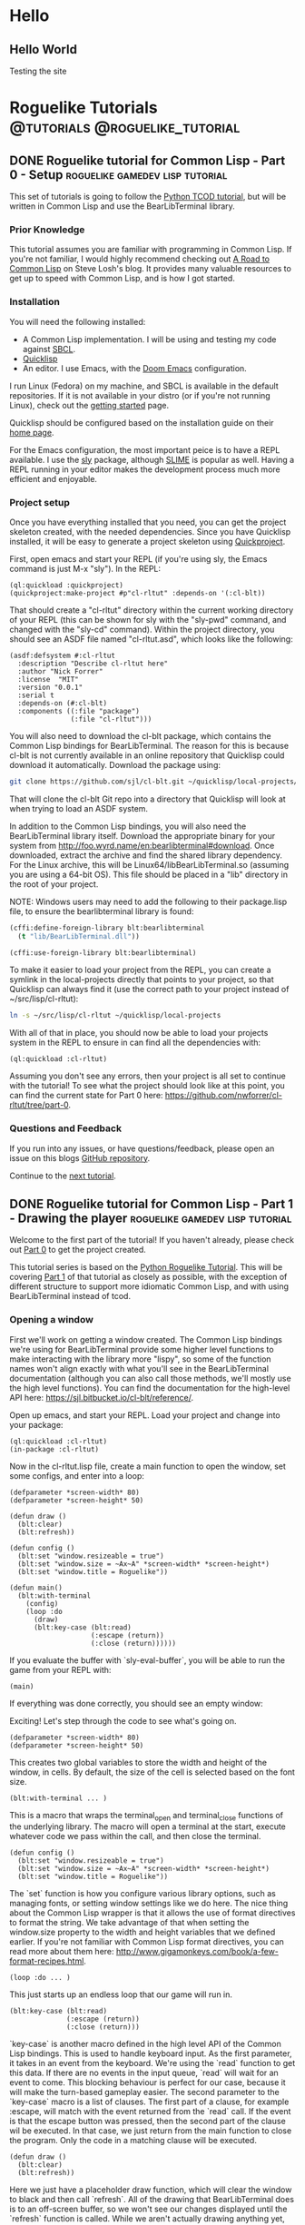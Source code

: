#+HUGO_SECTION: posts
#+HUGO_BASE_DIR: ../
#+author: Nick Forrer

* Hello
** Hello World
:PROPERTIES:
:EXPORT_FILE_NAME: hello-world
:EXPORT_DATE: 2019-06-23
:END:
Testing the site
* Roguelike Tutorials                        :@tutorials:@roguelike_tutorial:
** DONE Roguelike tutorial for Common Lisp - Part 0 - Setup :roguelike:gamedev:lisp:tutorial:
CLOSED: [2019-06-23 Sun 10:24]
:PROPERTIES:
:EXPORT_FILE_NAME: roguelike-tutorial-part0
:END:
This set of tutorials is going to follow the [[http://rogueliketutorials.com/tutorials/tcod/][Python TCOD tutorial]], but will be
written in Common Lisp and use the BearLibTerminal library.

*** Prior Knowledge
This tutorial assumes you are familiar with programming in Common Lisp. If
you're not familiar, I would highly recommend checking out [[http://stevelosh.com/blog/2018/08/a-road-to-common-lisp/][A Road to Common Lisp]]
on Steve Losh's blog. It provides many valuable resources to get up to speed
with Common Lisp, and is how I got started.
*** Installation
You will need the following installed:
- A Common Lisp implementation. I will be using and testing my code against
  [[http://www.sbcl.org/][SBCL]].
- [[https://www.quicklisp.org/beta/][Quicklisp]]
- An editor. I use Emacs, with the [[https://github.com/hlissner/doom-emacs][Doom Emacs]] configuration.

I run Linux (Fedora) on my machine, and SBCL is available in the default
repositories. If it is not available in your distro (or if you're not running
Linux), check out the [[http://www.sbcl.org/getting.html][getting started]] page.

Quicklisp should be configured based on the installation guide on their [[https://www.quicklisp.org/beta/][home page]].

For the Emacs configuration, the most important peice is to have a REPL
available. I use the [[https://github.com/joaotavora/sly][sly]] package, although [[https://common-lisp.net/project/slime/][SLIME]] is popular as well. Having a
REPL running in your editor makes the development process much more efficient
and enjoyable.

*** Project setup
Once you have everything installed that you need, you can get the project
skeleton created, with the needed dependencies. Since you have Quicklisp
installed, it will be easy to generate a project skeleton using [[https://www.xach.com/lisp/quickproject/][Quickproject]].

First, open emacs and start your REPL (if you're using sly, the Emacs command is
just M-x "sly"). In the REPL:

#+BEGIN_SRC common-lisp
(ql:quickload :quickproject)
(quickproject:make-project #p"cl-rltut" :depends-on '(:cl-blt))
#+END_SRC

That should create a "cl-rltut" directory within the current working
directory of your REPL (this can be shown for sly with the "sly-pwd" command,
and changed with the "sly-cd" command). Within the project directory, you should
see an ASDF file named "cl-rltut.asd", which looks like the following:
#+BEGIN_SRC common-lisp
(asdf:defsystem #:cl-rltut
  :description "Describe cl-rltut here"
  :author "Nick Forrer"
  :license  "MIT"
  :version "0.0.1"
  :serial t
  :depends-on (#:cl-blt)
  :components ((:file "package")
               (:file "cl-rltut")))
#+END_SRC

You will also need to download the cl-blt package, which contains the
Common Lisp bindings for BearLibTerminal. The reason for this is because
cl-blt is not currently available in an online repository that
Quicklisp could download it automatically. Download the package using:

#+BEGIN_SRC sh
git clone https://github.com/sjl/cl-blt.git ~/quicklisp/local-projects/cl-blt
#+END_SRC

That will clone the cl-blt Git repo into a directory that Quicklisp will look at
when trying to load an ASDF system.

In addition to the Common Lisp bindings, you will also need the BearLibTerminal
library itself. Download the appropriate binary for your system from
http://foo.wyrd.name/en:bearlibterminal#download. Once downloaded, extract the
archive and find the shared library dependency. For the Linux archive, this will
be Linux64/libBearLibTerminal.so (assuming you are using a 64-bit OS). This file
should be placed in a "lib" directory in the root of your project.

NOTE: Windows users may need to add the following to their package.lisp file, to
ensure the bearlibterminal library is found:
#+BEGIN_SRC lisp
(cffi:define-foreign-library blt:bearlibterminal
  (t "lib/BearLibTerminal.dll"))

(cffi:use-foreign-library blt:bearlibterminal)
#+END_SRC

To make it easier to load your project from the REPL, you can create a symlink
in the local-projects directly that points to your project, so that Quicklisp
can always find it (use the correct path to your project instead of ~/src/lisp/cl-rltut):

#+BEGIN_SRC sh
ln -s ~/src/lisp/cl-rltut ~/quicklisp/local-projects
#+END_SRC

With all of that in place, you should now be able to load your projects system
in the REPL to ensure in can find all the dependencies with:

#+BEGIN_SRC common-lisp
(ql:quickload :cl-rltut)
#+END_SRC

Assuming you don't see any errors, then your project is all set to continue with
the tutorial! To see what the project should look like at this point, you can
find the current state for Part 0 here: https://github.com/nwforrer/cl-rltut/tree/part-0.

*** Questions and Feedback
If you run into any issues, or have questions/feedback, please open an issue on this
blogs [[https://github.com/nwforrer/blog/issues][GitHub repository]].

Continue to the [[/posts/roguelike-tutorial-part1][next tutorial]].

** DONE Roguelike tutorial for Common Lisp - Part 1 - Drawing the player :roguelike:gamedev:lisp:tutorial:
CLOSED: [2019-06-25 Tue 20:10]
:PROPERTIES:
:EXPORT_FILE_NAME: roguelike-tutorial-part1
:END:
Welcome to the first part of the tutorial! If you haven't already, please check
out [[/posts/roguelike-tutorial-part0][Part 0]] to get the project created.

This tutorial series is based on the [[http://rogueliketutorials.com][Python Roguelike Tutorial]]. This will be
covering [[http://rogueliketutorials.com/tutorials/tcod/part-1/][Part 1]] of that tutorial as closely as possible, with the exception of
different structure to support more idiomatic Common Lisp, and with using
BearLibTerminal instead of tcod.

*** Opening a window
First we'll work on getting a window created. The Common Lisp bindings we're
using for BearLibTerminal provide some higher level functions to make
interacting with the library more "lispy", so some of the function names won't
align exactly with what you'll see in the BearLibTerminal documentation
(although you can also call those methods, we'll mostly use the high level
functions). You can find the documentation for the high-level API here:
https://sjl.bitbucket.io/cl-blt/reference/.

Open up emacs, and start your REPL. Load your project and change
into your package:

#+BEGIN_SRC common-lisp
(ql:quickload :cl-rltut)
(in-package :cl-rltut)
#+END_SRC

Now in the cl-rltut.lisp file, create a main function to open the window, set
some configs, and enter into a loop:

#+BEGIN_SRC common-lisp
(defparameter *screen-width* 80)
(defparameter *screen-height* 50)

(defun draw ()
  (blt:clear)
  (blt:refresh))

(defun config ()
  (blt:set "window.resizeable = true")
  (blt:set "window.size = ~Ax~A" *screen-width* *screen-height*)
  (blt:set "window.title = Roguelike"))

(defun main()
  (blt:with-terminal
    (config)
    (loop :do
      (draw)
      (blt:key-case (blt:read)
                    (:escape (return))
                    (:close (return))))))
#+END_SRC

If you evaluate the buffer with `sly-eval-buffer`, you will be able to run the
game from your REPL with:
#+BEGIN_SRC common-lisp
(main)
#+END_SRC

If everything was done correctly, you
should see an empty window:

[[/cl-rltut/empty-window.png]]

Exciting! Let's step through the code to see what's going on.

#+BEGIN_SRC common-lisp
(defparameter *screen-width* 80)
(defparameter *screen-height* 50)
#+END_SRC

This creates two global variables to store the width and height of the window,
in cells. By default, the size of the cell is selected based on the font size.

#+BEGIN_SRC common-lisp
(blt:with-terminal ... )
#+END_SRC

This is a macro that wraps the terminal_open and terminal_close functions of the
underlying library. The macro will open a terminal at the start, execute
whatever code we pass within the call, and then close the terminal.

#+BEGIN_SRC common-lisp
(defun config ()
  (blt:set "window.resizeable = true")
  (blt:set "window.size = ~Ax~A" *screen-width* *screen-height*)
  (blt:set "window.title = Roguelike"))
#+END_SRC

The `set` function is how you configure various library options, such as
managing fonts, or setting window settings like we do here. The nice thing about
the Common Lisp wrapper is that it allows the use of format directives to format
the string. We take advantage of that when setting the window.size property to
the width and height variables that we defined earlier. If you're not familiar
with Common Lisp format directives, you can read more about them here: http://www.gigamonkeys.com/book/a-few-format-recipes.html.

#+BEGIN_SRC common-lisp
(loop :do ... )
#+END_SRC

This just starts up an endless loop that our game will run in.

#+BEGIN_SRC common-lisp
(blt:key-case (blt:read)
              (:escape (return))
              (:close (return)))
#+END_SRC

`key-case` is another macro defined in the high level API of the Common Lisp
bindings. This is used to handle keyboard input. As the first parameter, it
takes in an event from the keyboard. We're using the `read` function to get
this data. If there are no events in the input queue, `read` will wait for an
event to come. This blocking behaviour is perfect for our case, because it will
make the turn-based gameplay easier.
The second parameter to the `key-case` macro is a list of clauses. The first
part of a clause, for example :escape, will match with the event returned from
the `read` call. If the event is that the escape button was pressed, then the
second part of the clause wil be executed. In that case, we just return from the
main function to close the program. Only the code in a matching clause will be executed.

#+BEGIN_SRC common-lisp
(defun draw ()
  (blt:clear)
  (blt:refresh))
#+END_SRC

Here we just have a placeholder draw function, which will clear the window to
black and then call `refresh`. All of the drawing that BearLibTerminal does is
to an off-screen buffer, so we won't see our changes displayed until the
`refresh` function is called. While we aren't actually drawing anything yet,
this is needed to make the window visible. BearLibTerminal will only display the
window with the first `refresh` call after opening the window. Prior to that,
the window will stay invisible.

*** Adding the player
Now that we have a window, let's get the player drawn to the screen. Update the
draw function to look like this:

#+BEGIN_SRC common-lisp
(defun draw()
  (blt:clear)
  (setf (blt:color) (blt:white)
        (blt:cell-char 10 10) #\@)
  (blt:refresh))
#+END_SRC

Pretty easy! When blt:color is set, that color will be used for all subsequent
drawing until the color is changed again. Then, we set the cell at 10x10 to the
@ character. If all works, you should see this when you run the game:

[[/cl-rltut/drawing-player.png]]

Next we'll want to be able to move the player around. We're already capturing
some keyboard input, so it won't be difficult to capture the arrow keys as well.
Then we just need to have a way to track the players position so that we can
update it when an arrow key is pressed. Make updates to the following functions:

#+BEGIN_SRC common-lisp
(defun draw (player-x player-y)
  (blt:clear)
  (setf (blt:color) (blt:white)
        (blt:cell-char player-x player-y) #\@)
  (blt:refresh))

(defun handle-keys ()
  (let ((action nil))
    (blt:key-case (blt:read)
                  (:up (setf action (list :move (cons 0 -1))))
                  (:down (setf action (list :move (cons 0 1))))
                  (:left (setf action (list :move (cons -1 0))))
                  (:right (setf action (list :move (cons 1 0))))
                  (:escape (setf action (list :quit t)))
                  (:close (setf action (list :quit t))))
    action))

(defun main()
  (blt:with-terminal
    (config)
    (loop :with player-x = (/ *screen-width* 2)
          :and player-y = (/ *screen-height* 2)
          :do
             (draw player-x player-y)
             (let* ((action (handle-keys))
                    (move (getf action :move))
                    (exit (getf action :quit)))
               (if exit
                   (return))
               (when move
                 (incf player-x (car move))
                 (incf player-y (cdr move)))))))
#+END_SRC

If you run the game now, you should be able to move the player around using the
arrow keys.

We created a new "handle-keys" function, and moved the input handling code into
it. handle-keys returns a property list. When one of the arrow keys is pressed,
the function would return something like:
#+BEGIN_SRC common-lisp
'(:move (0 . 1))
#+END_SRC

When looking at the return value, we can check what type of action is returned
with:
#+BEGIN_SRC common-lisp
(getf action :move)
#+END_SRC

If we run that on the previous example, the result would be the (0 . 1), telling
us that there was a move action to increment the player-y by 1. We can get the x
and y portion of that with the car and cdr functions respectively. If there was no
move action, getf would return nil.

We also added player-x and player-y as local variables on the loop. This will be
changed in the future to add some more structure, but works for now.

*** Conclusion
That's going to be it for this tutorial. You can find the current state of the
code on [[https://github.com/nwforrer/cl-rltut/tree/part-1][Github]]. The list of changes since the previous tutorial can be found at
https://github.com/nwforrer/cl-rltut/compare/part-0...part-1.

If you run into any issues, or have questions/feedback, please open an issue on this
blogs [[https://github.com/nwforrer/blog/issues][GitHub repository]].

Continue to the [[/posts/roguelike-tutorial-part2][part 2]].
** DONE Roguelike tutorial for Common Lisp - Part 2 - Generic entity and map :roguelike:gamedev:lisp:tutorial:
CLOSED: [2019-06-27 Thu 21:53]
:PROPERTIES:
:EXPORT_FILE_NAME: roguelike-tutorial-part2
:END:
This tutorial series is based on the [[http://rogueliketutorials.com][Python Roguelike Tutorial]]. This will be
covering [[http://rogueliketutorials.com/tutorials/tcod/part-2/][Part 2]] of that tutorial.

It's time to start thinking about how we want to structure our entities, and
what the map will look like. We will be creating a generic entity class that all
entities in the game will use, and introduce the concept of how the map will be
structured. We'll be using classes and generic methods provided with CLOS here.
If you're unfamiliar with CLOS, there is a good overview in [[https://lispcookbook.github.io/cl-cookbook/clos.html][The Common Lisp Cookbook]].

*** Generic entity
The first thing we'll be doing is creating a class to represent entities in the
game, storing it's position, color, and character to render.
#+BEGIN_SRC common-lisp
(defclass entity ()
  ((x :initarg :x :accessor entity/x)
   (y :initarg :y :accessor entity/y)
   (char :initarg :char :accessor entity/char)
   (color :initarg :color :accessor entity/color)))
#+END_SRC

Next we can create some methods on that class to handle drawing and moving the
entity.
#+BEGIN_SRC common-lisp
(defmethod move ((e entity) dx dy)
  (incf (entity/x e) dx)
  (incf (entity/y e) dy))

(defmethod draw ((e entity))
  (with-slots (x y char color) e
    (setf (blt:color) color
          (blt:cell-char x y) char)))
#+END_SRC

We'll rename our old draw function to render-all, and from there call the entities draw
method for each entity.
#+BEGIN_SRC common-lisp
(defun render-all (entities)
  (blt:clear)
  (mapc #'draw entities)
  (blt:refresh))
#+END_SRC
We're just mapping the draw method call over the list of all entities passed
into the function.

Now we actually need to create some entities. Update the main function as
follows:
#+BEGIN_SRC common-lisp
(defun main()
  (blt:with-terminal
    (config)
    (loop :with player = (make-instance 'entity
                                        :x (/ *screen-width* 2)
                                        :y (/ *screen-height* 2)
                                        :char #\@
                                        :color (blt:white))
          :and npc = (make-instance 'entity
                                    :x (- (/ *screen-width* 2) 5)
                                    :y (/ *screen-height* 2)
                                    :char #\@
                                    :color (blt:yellow))
          :with entities = (list player npc)
          :do
             (render-all entities)
             (let* ((action (handle-keys))
                    (move (getf action :move))
                    (exit (getf action :quit)))
               (when exit
                 (return))
               (when move
                 (move player (car move) (cdr move)))))))
#+END_SRC
Here we removed the player-x and player-y variables, and instead create a player
entity. We have also added an npc entity to show how we can use the entity class
for more than just the player. We add those two entities to an entities list,
which gets passed to the render-all function. We also call the new move method
on the player entity when a move action is requested.

If you run the game now, it should look like the following:
[[/cl-rltut/generic-entity-class.png]]

The NPC should look like a yellow @ symbol, and player movement should work like it
did before.

*** Creating the map
Now that we can create and render entities, we should create a map for them to
move around in. We're not going to procedurally generate the map yet (that will
be in the next tutorial), but we'll create the structure needed to render the
map.

Before we do, let's create a new file to store the map related code, as it can
become pretty large once we're generating it. Create a file named
"game-map.lisp" in the root of your project, and declare that it's in the same
package by placing this at the top of the file:
#+BEGIN_SRC common-lisp
(in-package #:cl-rltut)
#+END_SRC

You also need to update the ASDF file to include the new file in your system:
#+BEGIN_SRC common-lisp
(asdf:defsystem #:cl-rltut
  :description "Describe cl-rltut here"
  :author "Nick Forrer"
  :license "MIT"
  :version "0.0.1"
  :serial t
  :depends-on (#:cl-blt)
  :components ((:file "package")
               (:file "cl-rltut")
               (:file "game-map")))
#+END_SRC

In the "game-map.lisp" file, create a new tile class.
#+BEGIN_SRC common-lisp
(defclass tile ()
  ((blocked :initarg :blocked
            :accessor tile/blocked
            :initform nil)
   (block-sight :initarg :block-sight
                :accessor tile/block-sight
                :initform nil)))

(defmethod initialize-instance :after ((tile tile) &rest initargs)
  (declare (ignore initargs))
  (with-slots (blocked block-sight) tile
    (if (null block-sight)
        (setf block-sight blocked))))
#+END_SRC

The blocked slot will indicate whether this tile will block movement, such as if
it represents a wall. The block-sight slot will indicate if this tile will block
an entities vision. These are separate so that we can support things like lava
tiles, where we don't want an entity to walk through it, but they can see past
it. We will implement field-of-vision later, but that will determine which tiles
the player can see at a given time.
We've also defined an after method for initialize-instance for the tile class.
This will be called after a make-instance is called for the class, and the slots
are initialized. Here, we want to make sure the block-sight slot is set to true
if blocked is also true.

Now lets create a game-map class, which will hold a 2D array of tiles to make up
our map.
#+BEGIN_SRC common-lisp
(defclass game-map ()
  ((width :initarg :w :accessor game-map/w)
   (height :initarg :h :accessor game-map/h)
   (tiles :accessor game-map/tiles)))

(defmethod initialize-instance :after ((map game-map) &rest initargs)
  (declare (ignore initargs))
  (setf (game-map/tiles map) (make-array (list (game-map/w map) (game-map/h map)))))
#+END_SRC

We also define an initialize-instance method for game-map. This initializes the
tiles slot to an array with WxH dimensions.

Next create a function to initialize the tiles in the array.
#+BEGIN_SRC common-lisp
(defun initialize-tiles ((map game-map))
  (dotimes (y (game-map/h map))
    (dotimes (x (game-map/w map))
      (setf (aref (game-map/tiles map) x y) (make-instance 'tile))))

  (setf (tile/blocked (aref (game-map/tiles map) 30 22)) t)
  (setf (tile/block-sight (aref (game-map/tiles map) 30 22)) t)
  (setf (tile/blocked (aref (game-map/tiles map) 31 22)) t)
  (setf (tile/block-sight (aref (game-map/tiles map) 31 22)) t)
  (setf (tile/blocked (aref (game-map/tiles map) 32 22)) t)
  (setf (tile/block-sight (aref (game-map/tiles map) 32 22)) t))
#+END_SRC
This loops through all the tiles in the map, and initializes them to a new
instance of the tile class. This will create all the tiles with blocked and
block-sight set to nil. We then set 3 of the tiles to have blocked and
block-sight set to true so we can test it.

We now have a map created, but we can't see it yet. Back in the "cl-rltut.lisp"
file, update the render-all function to take the map as a parameter and render
all it's tiles.
#+BEGIN_SRC common-lisp
(defparameter *color-map* (list :dark-wall (blt:rgba 0 0 100)
                                :dark-ground (blt:rgba 50 50 150)))

(defun render-all (entities map)
  (blt:clear)
  (dotimes (y (game-map/h map))
    (dotimes (x (game-map/w map))
      (let* ((tile (aref (game-map/tiles map) x y))
             (wall (tile/blocked tile)))
        (if wall
            (setf (blt:background-color) (getf *color-map* :dark-wall))
            (setf (blt:background-color) (getf *color-map* :dark-ground))))
      (setf (blt:cell-char x y) #\Space)))

  (mapc #'draw entities)

  (setf (blt:background-color) (blt:black))
  (blt:refresh))
#+END_SRC

We first declare a color-map global variable as a property list to hold a
mapping of keys (like "dark-wall") to their BearLibTerminal color value. This
just makes it easier to reference colors, and easy to update them later if we
wanted to. Then, in the render-all method, we loop over all of the tiles in the
map. We check if the blocked slot is true, and if so, set blt:background-color
to dark-wall. Whenever you set the background-color, all subsequent draw calls
will use it as the background in the cell you draw to. If the tile is not
blocked, we set background-color to dark-ground. We then draw an empty space at
the tiles cell, which will just populate the background of the cell.
After the entire map and all entities are drawn, we reset the background-color
to black.

Now in the main function, lets create a map instance and pass it to the
render-all function to actually see it displayed.
#+BEGIN_SRC common-lisp
(defparameter *map-width* 80)
(defparameter *map-height* 45)

(defparameter *map* nil)

(defun main ()
  (blt:with-terminal
    (config)
    (setf *map* (make-instance 'game-map :w *map-width* :h *map-height*))
    (initialize-tiles *map*)
    (loop :with player = (make-instance 'entity
                                        :x (/ *screen-width* 2)
                                        :y (/ *screen-height* 2)
                                        :char #\@
                                        :color (blt:white))
          :and npc = (make-instance 'entity
                                    :x (- (/ *screen-width* 2) 5)
                                    :y (/ *screen-height* 2)
                                    :char #\@
                                    :color (blt:yellow))
          :with entities = (list player npc)
          :do
             (render-all entities *map*)
             (let* ((action (handle-keys))
                    (move (getf action :move))
                    (exit (getf action :quit)))
               (when exit
                 (return))
               (when move
                 (move player (car move) (cdr move)))))))
#+END_SRC

We create two global variables to hold the map width and height (in cells). The
height is set to 5 cells smaller than the height of the window. This is so that
there is some blank space at the bottom of the window to be used for messages,
which we'll get to in a later tutorial. We also declare the map variable as a
global. This isn't really necessary, and could easily be created as a local
variable in the main function. The reason I've declared it global is so that it
can be looked at and manipulated in the REPL. It's up to you whether you find
that useful enough to make the variable global.
The changes to the main method are straight forward. We initialize an instance
of the game-map class, and initialize it's tiles. Then we just pass it along to
the render-all method to have it displayed.

If you run the game now, it should look like this:
[[/cl-rltut/initial-map-render.png]]

The three dark tiles are the walls. You'll notice that you can still walk
through them, which isn't correct. We can easily fix that by first adding a
helper method in the "game-map-lisp" file:
#+BEGIN_SRC common-lisp
(defmethod blocked-p ((map game-map) x y)
  (tile/blocked (aref (game-map/tiles map) x y)))
#+END_SRC
This takes in the map and an x,y coordinate, and returns whether that tile is
blocked.

We then just need to call that with the coordinates we're moving to, and if it's
blocked, don't move the player. Update the `(when move)` block in the main
function like:
#+BEGIN_SRC common-lisp
(when move
  (unless (blocked-p *map*
                     (+ (entity/x player) (car move))
                     (+ (entity/y player) (cdr move)))
    (move player (car move) (cdr move))))
#+END_SRC

Now if you run the game, it should block you from walking through the walls!

*** Conclusion
That's all for this tutorial. Next we'll be working on procedurally generating
the dungeon map!

You can find the current state of the code on [[https://github.com/nwforrer/cl-rltut/tree/part-2][Github]]. The list of changes since
the previous tutorial can be found at
https://github.com/nwforrer/cl-rltut/compare/part-1...part-2.

If you run into any issues, or have questions/feedback, please open an issue on this
blogs [[https://github.com/nwforrer/blog/issues][GitHub repository]].

Continue to the [[/posts/roguelike-tutorial-part3][part 3]].
** DONE Roguelike tutorial for Common Lisp - Part 3 - Generating a dungeon :roguelike:gamedev:lisp:tutorial:
CLOSED: [2019-07-05 Fri 17:05]
:PROPERTIES:
:EXPORT_FILE_NAME: roguelike-tutorial-part3
:END:
This tutorial series is based on the [[http://rogueliketutorials.com][Python Roguelike Tutorial]]. This will be
covering [[http://rogueliketutorials.com/tutorials/tcod/part-3/][Part 3]] of that tutorial.

In this post, we'll be procedurally generating the dungeon! We will generate
randomly sized rooms, and connect them with tunnels for the player and npcs to
walk around.

*** Looping over tiles
First things first, we're going to set all tiles to blocked by default.
Previously, we had all tiles set as floors, and placed a couple of walls to
test. Most dungeon generation algorithms work in the opposite way. They first
block all tiles, and then procedurally carve out rooms and corridors.

Update the initialize-tiles method to match the following:
#+BEGIN_SRC common-lisp
(defmethod initialize-tiles ((map game-map))
  (dotimes (y (game-map/h map))
    (dotimes (x (game-map/w map))
      (setf (aref (game-map/tiles map) x y) (make-instance 'tile :blocked t)))))
#+END_SRC

Looping over tiles like this is going to be something that happens a few times.
To make this easier, we can define a macro that will loop over all tiles (or a
subsection of tiles), and assign the current tile to a variable for us to use.
The macro looks like this:

#+BEGIN_SRC common-lisp
(defmacro map-tiles-loop ((map tile-val &key (row-val (gensym)) (col-val (gensym)) (x-start 0) (y-start 0) (x-end nil) (y-end nil)) &body body)
  `(loop :for ,col-val :from ,x-start :below (if (null ,x-end) (game-map/w ,map) ,x-end)
         :do
            (loop :for ,row-val :from ,y-start :below (if (null ,y-end) (game-map/h ,map) ,y-end)
                  :do
                     (let ((,tile-val (aref (game-map/tiles ,map) ,col-val ,row-val)))
                       (declare (ignorable ,tile-val))
                       ,@body))))
#+END_SRC

The macro takes in a map with all the tiles initialized, a tile-val which holds
the name you want to use for the variable that holds the current tile. It also
takes in some optional parameters via keys: row-val and col-val represent the
names of the x and y variables if you want to access them within the body of the
macro. If not supplied, they are generated. x-start, y-start, x-end, and y-end
allow you to specify the start and end of the tile array to loop over. By
default, it loops over all the tiles.

To see this in use, we can update the initialize-tiles method:
#+BEGIN_SRC common-lisp
(defmethod initialize-tiles ((map game-map))
  (map-tiles-loop (map tile :col-val x :row-val y)
    (setf (aref (game-map/tiles map) x y) (make-instance 'tile :blocked t))))
#+END_SRC

If we were to expand the macro, it looks like this:
#+BEGIN_SRC common-lisp
(loop :for x :from 0 :below (if (null nil)
                                  (game-map/w map)
                                  nil)
        :do (loop :for y :from 0 :below (if (null nil)
                                            (game-map/h map)
                                            nil)
                  :do (let ((tile (aref (game-map/tiles map) x y)))
                        (declare (ignorable tile))
                        (setf (aref (game-map/tiles map) x y)
                                (make-instance 'tile :blocked
                                               initial-blocked-value)))))
#+END_SRC

*** Defining rooms and tunnels

Before we get into the map generation, let's create a helper class that we'll
use to represent rooms:
#+BEGIN_SRC common-lisp
(defclass rect ()
  ((x1 :initarg :x1 :accessor rect/x1)
   (x2 :initarg :x2 :accessor rect/x2)
   (y1 :initarg :y1 :accessor rect/y1)
   (y2 :initarg :y2 :accessor rect/y2)))

(defmethod initialize-instance :after ((rect rect) &key x y w h)
  (with-slots (x1 x2 y1 y2) rect
    (setf x1 x
          y1 y
          x2 (+ x w)
          y2 (+ y h))))
#+END_SRC

rect holds the values to represent the top left and bottom right corners of the
rectangle. We also defined the initialize-instance method for the class, and
allowed x y w h to be passed in, making it easier to create an instance of the class.

Now we can carve rooms into the map:
#+BEGIN_SRC common-lisp
(defmethod set-tile-slots ((tile tile) &key (blocked nil blocked-supplied-p) (block-sight nil block-sight-supplied-p))
  (if blocked-supplied-p
      (setf (slot-value tile 'blocked) blocked))
  (if block-sight-supplied-p
      (setf (slot-value tile 'block-sight) block-sight)))

(defmethod create-room ((map game-map) (room rect))
  (map-tiles-loop (map tile
                   :x-start (1+ (rect/x1 room)) :x-end (rect/x2 room)
                   :y-start (1+ (rect/y1 room)) :y-end (rect/y2 room))
    (set-tile-slots tile :blocked nil :block-sight nil)))
#+END_SRC

We make sure to leave the border of the room untouched, which is why the loop
starts at x1/y1 + 1, and the ending x2/y2 is excluded (remember, the
map-tiles-loop macro uses :below in the loop). This ensures that if we make two
rooms next to each other, one starting at (1,1) going to (6,6), and the other
starting at (7,1) going to (9,6) there will still be a wall in between them.
Otherwise, it would look like one room instead of two rooms.

Now, let's make a couple rooms to test. Create the following method:
#+BEGIN_SRC common-lisp
(defmethod make-map ((map game-map))
  (let ((room-1 (make-instance 'rect :x 20 :y 15 :w 10 :h 15))
        (room-2 (make-instance 'rect :x 35 :y 15 :w 10 :h 15)))
    (create-room map room-1)
    (create-room map room-2)))
#+END_SRC

In order to call this method in our main function, we're going to update our
game loop structure a bit. We'll add a new game-tick function, and update the main function to look like this:
#+BEGIN_SRC common-lisp
(defun game-tick (player entities map)
  (render-all entities map)
  (let* ((action (handle-keys))
         (move (getf action :move))
         (exit (getf action :quit)))
    (when move
      (unless (blocked-p map
                         (+ (entity/x player) (car move))
                         (+ (entity/y player) (cdr move)))
        (move player (car move) (cdr move))))

    exit))

(defun main ()
  (blt:with-terminal
      (config)
    (let ((player (make-instance 'entity
                                  :x (/ *screen-width* 2)
                                  :y (/ *screen-height* 2)
                                  :char #\@
                                  :color (blt:white)))
          (npc (make-instance 'entity
                               :x (- (/ *screen-width* 2) 5)
                               :y (/ *screen-height* 2)
                               :char #\@
                               :color (blt:yellow)))
          (entities (list player npc))
          (map (make-instance 'game-map :w *map-width* :h *map-height*)))
      (make-map (map))

      (do ((exit nil (game-tick player entities map)))
          (exit)))))
#+END_SRC

You can also remove the *map* global variable we had before, as we now create
the map locally. While we're at it, we don't really need the initialize-tiles method in the
game-map.lisp file. Since we always want the tiles initialized, we'll move that
code into the initialize-instance method:
#+BEGIN_SRC common-lisp
(defmethod initialize-instance :after ((map game-map) &key (initial-blocked-value t))
  (setf (game-map/tiles map) (make-array (list (game-map/w map) (game-map/h map))))
  (map-tiles-loop (map tile :col-val x :row-val y)
                  (setf (aref (game-map/tiles map) x y) (make-instance 'tile :blocked initial-blocked-value))))
#+END_SRC

Now if you run the game, it should look like this:
[[/cl-rltut/create-test-rooms.png]]

With the rooms being created, we should also create tunnels to connect them.
For our generation code, the tunnels will just be a combination of a horizontal
and vertical section, so there won't be any winding tunnels. Add the following
two methods:
#+BEGIN_SRC common-lisp
(defmethod create-h-tunnel ((map game-map) x1 x2 y)
  (let ((start-x (min x1 x2))
        (end-x (max x1 x2)))
    (map-tiles-loop (map tile
                     :x-start start-x :x-end (1+ end-x)
                     :y-start y :y-end (1+ y))
      (set-tile-slots tile :blocked nil :block-sight nil))))

(defmethod create-v-tunnel ((map game-map) y1 y2 x)
  (let ((start-y (min y1 y2))
        (end-y (max y1 y2)))
    (map-tiles-loop (map tile
                     :x-start x :x-end (1+ x)
                     :y-start start-y :y-end (1+ end-y))
      (set-tile-slots tile :blocked nil :block-sight nil))))
#+END_SRC

Let's test it out by updating our make-map method:
#+BEGIN_SRC common-lisp
(defmethod make-map ((map game-map))
  (let ((room-1 (make-instance 'rect :x 20 :y 15 :w 10 :h 15))
        (room-2 (make-instance 'rect :x 35 :y 15 :w 10 :h 15)))
    (create-room map room-1)
    (create-room map room-2))

  (create-h-tunnel map 25 40 23))
#+END_SRC

Running the game now should look like:
[[/cl-rltut/test-tunnel.png]]
*** Generating the dungeon
Now that we can create rooms and tunnels, it's time to move on to the actual
dungeon generation. It will be relatively basic: we'll create a bunch of rooms,
make sure they don't overlap, and connect them together.

First, add a couple methods to the rect class to assist with detecting when two
rooms overlap:
#+BEGIN_SRC common-lisp
(defmethod center ((rect rect))
  (with-slots (x1 x2 y1 y2) rect
    (let ((center-x (round (/ (+ x1 x2) 2)))
          (center-y (round (/ (+ y1 y2) 2))))
      (values center-x center-y))))

(defmethod intersect ((rect rect) (other rect))
  "Returns T if this RECT intersects with OTHER"
  (and (<= (rect/x1 rect) (rect/x2 other))
       (>= (rect/x2 rect) (rect/x1 other))
       (<= (rect/y1 rect) (rect/y2 other))
       (>= (rect/y2 rect) (rect/y1 other))))
#+END_SRC

Add a couple of variables to the cl-rltut.lisp file, to use with our generation:
#+BEGIN_SRC common-lisp
(defparameter *room-max-size* 10)
(defparameter *room-min-size* 6)
(defparameter *max-rooms* 30)
#+END_SRC

Now, update the make-map method signature to take in those variables, and start
calculating the position and size for the rooms:
#+BEGIN_SRC common-lisp
(defmethod make-map ((map game-map) max-rooms room-min-size room-max-size map-width map-height player)
  (do* ((rooms nil)
        (num-rooms 0)
        (room-index 0 (1+ room-index))
        (w (+ (random (- room-max-size room-min-size)) room-min-size)
           (+ (random (- room-max-size room-min-size)) room-min-size))
        (h (+ (random (- room-max-size room-min-size)) room-min-size)
           (+ (random (- room-max-size room-min-size)) room-min-size))
        (x (random (- map-width w))
           (random (- map-width w)))
        (y (random (- map-height h))
           (random (- map-height h)))
        (new-room (make-instance 'rect :x x :y y :w w :h h)
                  (make-instance 'rect :x x :y y :w w :h h))
        (can-place-p t t))
       ((>= room-index max-rooms))))
#+END_SRC

We're calculating each room's width and height as a random size between the
room-min-size and room-max-size. The x and y position is a random point within
the map. We then create a new-room variable with these calculated values. The
rooms variable is going to hold all the rooms that we create, so we can check
for overlaps, and the room-index and num-rooms will help with looking up the
previous room. When we generate the tunnels, we'll just be connecting the
current room to the previously created room.

Update the do* body to check for intersections:
#+BEGIN_SRC common-lisp
(dolist (other-room rooms)
  (if (intersect new-room other-room)
      (setf can-place-p nil)))
#+END_SRC

That just loops over the rooms list (which we'll populate later), and checks if
the current room we're placing intersects with any of the other rooms. If there
is an intersection, we're setting the can-place-p variable to show that we
shouldn't actually create this room.

After that dolist loop, we can create the new room, and connect it to the
previous room:
#+BEGIN_SRC common-lisp
(when can-place-p
  (create-room map new-room)
  (multiple-value-bind (new-x new-y) (center new-room)
    (if (zerop num-rooms)
        (setf (entity/x player) new-x
              (entity/y player) new-y)
        (multiple-value-bind (prev-x prev-y) (center (car (last rooms)))
          (cond ((= (random 2) 1)
                 (create-h-tunnel map prev-x new-x prev-y)
                 (create-v-tunnel map prev-y new-y new-x))
                (t
                 (create-v-tunnel map prev-y new-y prev-x)
                 (create-h-tunnel map prev-x new-x new-y)))))
    (if (null rooms)
        (setf rooms (list new-room))
        (push new-room (cdr (last rooms))))
    (incf num-rooms)))
#+END_SRC

The tunnel creation randomly decides whether to use a horizontal or vertical
tunnel first, so that it doesn't look so uniform. The tunnel is created from the
center of the previous room, to the center of the new room. After the room is
created, it's added to the rooms list so that we can check for overlaps in the
next rooms.

Running the code now, you should see a complete dungeon:
[[/cl-rltut/dungeon-generation.png]]

Note that since it's randomly generated, your output won't look exactly the same.

*** Conclusion
That's all there is to it. It's a pretty simple algorithm, but gives decent
results. There are plenty of other algorithms to generate different looking
dungeons. For example, you can use a type of [[http://journal.stuffwithstuff.com/2014/12/21/rooms-and-mazes/][maze algorithm]] to make the tunnels
between rooms more interesting.

You can find the current state of the code on [[https://github.com/nwforrer/cl-rltut/tree/part-3][Github]]. The list of changes since
the previous tutorial can be found at
[[https://github.com/nwforrer/cl-rltut/compare/part-2...part-3]].

If you run into any issues, or have questions/feedback, please open an issue on this
blogs [[https://github.com/nwforrer/blog/issues][GitHub repository]].

Continue to [[/posts/roguelike-tutorial-part4][part 4]].
** DONE Roguelike tutorial for Common Lisp - Part 4 - Field of view :roguelike:gamedev:lisp:tutorial:
CLOSED: [2019-07-14 Sun 22:43]
:PROPERTIES:
:EXPORT_FILE_NAME: roguelike-tutorial-part4
:END:
This tutorial series is based on the [[http://rogueliketutorials.com][Python Roguelike Tutorial]]. This will be
covering [[http://rogueliketutorials.com/tutorials/tcod/part-4/][Part 4]] of that tutorial.

In this post, we'll be computing the Field Of View (FOV) of the player. This
will make exploring the dungeon much more interesting. When the game starts,
only the tiles near the player will be visible. As the player explores the
dungeon, the tiles that the player moves past will also become visible, allowing
the map to be shown. However, any items or enemies will only be visible if they
are within the players sight at a given time. Once the player moves on, the
item/enemy will no longer be displayed.

This post will differ from the Python Roguelike Tutorial more-so than previous
posts. In the Python Tutorial, the libtcod library is being used, which provides
FOV algorithms to calculate the FOV for you. However, we're using
BearLibTerminal which does not have such algorithms. We could import the libtcod
library to take advantage of those algorithms, but where's the fun in that?
Instead we'll be writing the algorithm from scratch. The reference I'm using
for this is:
[[http://www.roguebasin.com/index.php?title=Line_of_Sight_-_Tobias_Downer][http://www.roguebasin.com/index.php?title=Line_of_Sight_-_Tobias_Downer]].
RogueBasin has many [[http://www.roguebasin.com/index.php?title=Category:FOV][articles and techniques]] for calculating the FOV. We'll be
taking a very simplistic approach, which will work well enough for our needs.

*** Calculating the Field of View
First, we'll need a way to track which tiles are visible to the player, so that
we can render them differently from the non-visible tiles:
#+BEGIN_SRC common-lisp
(defclass tile ()
  ((blocked :initarg :blocked
            :accessor tile/blocked
            :initform nil)
   (block-sight :initarg :block-sight
                :accessor tile/block-sight
                :initform nil)
   (visible :initarg :visible
            :accessor tile/visible
            :initform nil)))
#+END_SRC

The way the algorithm works, is we'll start at the player's position, trace rays
in every direction, and check each tile that the ray intersects with. If the
tile's block-sight slot is set to nil, then we'll set it's visible slot to t.
Once a ray reaches a tile that has block-site set to t, then we stop tracing
that ray, so all the tiles after it have their visible tiles set to nil.

Create a new file named fov.lisp, and create a fov function, and a way to reset
the visible slot on all tiles:
#+BEGIN_SRC common-lisp
(defparameter *fov-distance* 5)

(defun reset-visibility (map)
  (map-tiles-loop (map tile)
    (setf (tile/visible tile) nil)))

(defun fov (map x y)
  (reset-visibility map))
#+END_SRC

Now, we'll trace 360 lines around the player's position, one for each degree of
a circle. Each line will be `fov-distance` long. We will use [[https://en.wikipedia.org/wiki/Linear_interpolation][linear
interpolation]] to take incremential steps over the line. At each step, we'll
check that we haven't gone outside the bounds of the map, and then check if the
tile at that step has block-sight set to t. If neither of those are true, then
the tile must be visible. The full function looks like this:
#+BEGIN_SRC common-lisp
(defun degree-to-radian (degree)
  (* degree (/ pi 180)))

(defun diagonal-distance (x0 y0 x1 y1)
  (let ((dx (- x0 x1))
        (dy (- y1 y0)))
    (max (abs dx) (abs dy))))

(defun lerp (start end time)
  (+ start (* time (- end start))))

(defun fov (map x y)
  (reset-visibility map)

  ;; loop aver 360 degrees
  (dotimes (degree 360)
    (let* ((rad (degree-to-radian degree))
           (nx (round (+ (* (cos rad) *fov-distance*) x)))
           (ny (round (+ (* (sin rad) *fov-distance*) y)))
           (d (diagonal-distance x y nx ny)))
      (dotimes (tile d)
        (let ((tx (round (lerp x nx (/ tile d))))
              (ty (round (lerp y ny (/ tile d)))))
          (if (or (< tx 0) (> tx (game-map/w map)))
              (return))
          (if (or (< ty 0) (> ty (game-map/h map)))
              (return))

          ;; if tile is a wall, mark as seen and stop the line early
          (when (tile/block-sight (aref (game-map/tiles map) tx ty))
            (setf (tile/visible (aref (game-map/tiles map) tx ty)) t)
            (return))

          (setf (tile/visible (aref (game-map/tiles map) tx ty)) t))))))
#+END_SRC

*** Rendering the field of view
Now that we know which tiles are visible to the player, we can update our
rendering to display them differently. Update the color map to include the
colors we'll use to display the visible floors and walls:
#+BEGIN_SRC common-lisp
(defparameter *color-map* (list :dark-wall (blt:rgba 0 0 100)
                                :dark-ground (blt:rgba 50 50 150)
                                :light-wall (blt:rgba 130 110 50)
                                :light-ground (blt:rgba 200 180 50)))
#+END_SRC

Now we can update the render-all function to change the tile colors depending on
whether the tile is visible or not:
#+BEGIN_SRC common-lisp
(defun render-all (entities map)
  (blt:clear)
  (dotimes (y *map-height*)
    (dotimes (x *map-width*)
      (let* ((tile (aref (game-map/tiles map) x y))
             (wall (tile/block-sight tile))
             (visible (tile/visible tile)))
        (if visible
            (if wall
                (setf (blt:background-color) (getf *color-map* :light-wall))
                (setf (blt:background-color) (getf *color-map* :light-ground)))
            (if wall
                (setf (blt:background-color) (getf *color-map* :dark-wall))
                (setf (blt:background-color) (getf *color-map* :dark-ground)))))))
  (mapc #'(lambda (entity) (draw entity map)) entities)
  (setf (blt:background-color) (blt:black))
  (blt:refresh))
#+END_SRC

Now if you run the game, you should see something like this:
[[/cl-rltut/display-fov.png]]

*** Exploration
One issue with how this works is the entire map is visible to the player at the
start. We'd rather hide the map, and only start to display it as the player
explores. To do that, we'll add another tile slot to track which tiles have been
explored, and then mark that `t` whenever the tile becomes visible. The
difference between `explored` and `visible` is that once `explored` is set to t,
it will not be reset.
#+BEGIN_SRC common-lisp
(defclass tile ()
  ((blocked :initarg :blocked
            :accessor tile/blocked
            :initform nil)
   (block-sight :initarg :block-sight
                :accessor tile/block-sight
                :initform nil)
   (visible :initarg :visible
            :accessor tile/visible
            :initform nil)
   (explored :initarg :explored
             :accessor tile/explored
             :initform nil)))
#+END_SRC

Now in the fov function, whenever the visible slot is set to true, also set the
explored slot to t:
#+BEGIN_SRC common-lisp
(when (tile/block-sight (aref (game-map/tiles map) tx ty))
  (setf (tile/visible (aref (game-map/tiles map) tx ty)) t
        (tile/explored (aref (game-map/tiles map) tx ty)) t)
  (return))

(setf (tile/visible (aref (game-map/tiles map) tx ty)) t
      (tile/explored (aref (game-map/tiles map) tx ty)) t)
#+END_SRC

With that data being tracked, we can update the renderer to only show visible or
explored tiles.
#+BEGIN_SRC common-lisp
(defun render-all (entities map)
  (blt:clear)
  (dotimes (y *map-height*)
    (dotimes (x *map-width*)
      (let* ((tile (aref (game-map/tiles map) x y))
             (wall (tile/block-sight tile))
             (visible (tile/visible tile))
             (explored (tile/explored tile)))
        (cond (visible
               (if wall
                   (setf (blt:background-color) (getf *color-map* :light-wall))
                   (setf (blt:background-color) (getf *color-map* :light-ground)))
               (setf (blt:cell-char x y) #\Space))
              (explored
               (if wall
                   (setf (blt:background-color) (getf *color-map* :dark-wall))
                   (setf (blt:background-color) (getf *color-map* :dark-ground)))
               (setf (blt:cell-char x y) #\Space))))))
  (mapc #'(lambda (entity) (draw entity map)) entities)
  (setf (blt:background-color) (blt:black))
  (blt:refresh))
#+END_SRC

The last step we'll want to do is to also update the entity draw method. We'll
only want to draw entities that the player can see:
#+BEGIN_SRC common-lisp
(defmethod draw ((e entity) (map game-map))
  (with-slots (x y char color) e
    (if (tile/visible (aref (game-map/tiles map) x y))
        (setf
         (blt:background-color) (blt:cell-background-color x y)
         (blt:color) color
         (blt:cell-char x y) char))))
#+END_SRC

Now if you run the game, you should see something like this:
[[/cl-rltut/dungeon-exploration.gif]]

*** Conclusion
That's all there is to it. If you're interested in other more efficient
algorithms, I'd recommend checking out the [[http://www.roguebasin.com/index.php?title=Category:FOV][FOV section on RogueBasin]].

You can find the current state of the code on [[https://github.com/nwforrer/cl-rltut/tree/part-4][Github]]. The list of changes since
the previous tutorial can be found at
[[https://github.com/nwforrer/cl-rltut/compare/part-3...part-4]].

If you run into any issues, or have questions/feedback, please open an issue on this
blogs [[https://github.com/nwforrer/blog/issues][GitHub repository]].

Continue to [[/posts/roguelike-tutorial-part5][part 5]].
** DONE Roguelike tutorial for Common Lisp - Part 5 - Placing enemies :roguelike:gamedev:lisp:tutorial:
CLOSED: [2019-07-15 Mon 23:19]
:PROPERTIES:
:EXPORT_FILE_NAME: roguelike-tutorial-part5
:END:
This tutorial series is based on the [[http://rogueliketutorials.com][Python Roguelike Tutorial]]. This will be
covering [[http://rogueliketutorials.com/tutorials/tcod/part-5/][Part 5]] of that tutorial.

In this post, we'll start adding enemies to the dungeon. We won't be getting
into the combat system yet, but we'll get collision detection and turn-based
movement working.

*** Placing enemies
We'll start by randomly placing enemies during the dungeon generation. Add a
`place-entities` method in the game-map.lisp file:
#+BEGIN_SRC common-lisp
(defun entity-at (entities x y)
  (dolist (entity entities)
    (if (and (= (entity/x entity) x)
             (= (entity/y entity) y))
        (return entity))))

(defmethod place-entities ((map game-map) (room rect) entities max-enemies-per-room)
  (let ((num-monsters (random max-enemies-per-room)))
    (dotimes (monster-index num-monsters)
      (let ((x (+ (random (round (/ (- (rect/x2 room) (rect/x1 room) 1) 2))) (1+ (rect/x1 room))))
            (y (+ (random (round (/ (- (rect/y2 room) (rect/y1 room) 1) 2))) (1+ (rect/y1 room)))))
        (unless (entity-at entities x y)
          (if (< (random 100) 80)
              (nconc entities (list (make-instance 'entity :x x :y y :color (blt:green) :char #\o)))
              (nconc entities (list (make-instance 'entity :x x :y y :color (blt:yellow) :char #\T)))))))))
#+END_SRC
We choose a random number of entities to generate, from 0 up to the
max-enemies-per-room passed in. We then chose a random x and y position, within
the passed in room boundaries. Then, as long as there isn't already an enemy at
the chosen position, we'll place a new enemy. We'll randomly choose between two
different enemies, an orc or a troll. It will be an 80% chance to spawn an Orc,
which will be the weaker enemy.

Call this new method after creating each room in the `make-map` method. The
method will also need to take in two new parameters: the entities list, and the max-enemies-per-room.
#+BEGIN_SRC common-lisp
(defmethod make-map ((map game-map) max-rooms room-min-size room-max-size map-width map-height player entities max-enemies-per-room)
  (do* ((rooms nil)
        (num-rooms 0)
        (room-index 0 (1+ room-index))
        (w (+ (random (- room-max-size room-min-size)) room-min-size)
           (+ (random (- room-max-size room-min-size)) room-min-size))
        (h (+ (random (- room-max-size room-min-size)) room-min-size)
           (+ (random (- room-max-size room-min-size)) room-min-size))
        (x (random (- map-width w))
           (random (- map-width w)))
        (y (random (- map-height h))
           (random (- map-height h)))
        (new-room (make-instance 'rect :x x :y y :w w :h h)
                  (make-instance 'rect :x x :y y :w w :h h))
        (can-place-p t t))
       ((>= room-index max-rooms))
    (dolist (other-room rooms)
      (if (intersect new-room other-room)
          (setf can-place-p nil)))
    (when can-place-p
      (create-room map new-room)
      (multiple-value-bind (new-x new-y) (center new-room)
        (if (zerop num-rooms)
            (setf (entity/x player) new-x
                  (entity/y player) new-y)
            (multiple-value-bind (prev-x prev-y) (center (car (last rooms)))
              (cond ((= (random 2) 1)
                     (create-h-tunnel map prev-x new-x prev-y)
                     (create-v-tunnel map prev-y new-y new-x))
                    (t
                     (create-v-tunnel map prev-y new-y prev-x)
                     (create-h-tunnel map prev-x new-x new-y)))))
        (place-entities map new-room entities max-enemies-per-room)
        (if (null rooms)
            (setf rooms (list new-room))
            (push new-room (cdr (last rooms))))
        (incf num-rooms)))))
#+END_SRC

Since the method signature has been updated, we'll need to update the call from
our main function:
#+BEGIN_SRC common-lisp
(make-map map *max-rooms* *room-min-size* *room-max-size* *map-width* *map-height* player entities *max-enemies-per-room*)
#+END_SRC

The temporary npc we were using before can be deleted now as well.

If you run the game, you should now see enemies spawning in rooms:
[[/cl-rltut/placing-enemies.png]]

*** Colliding with enemies
If you move around in the game now, you'll notice that you can walk right
through the enemies. We'll want to make sure that when you try to walk into
them, you'll collide. Eventually, colliding with enemies should make you attack,
but that will come later. For now, we'll stop the movement and print out a
message.

First, we'll add a `blocks` slot to the entity class. We'll also add a `name`
slot while we're here, which we can use when printing entity information:
#+BEGIN_SRC common-lisp
(defclass entity ()
  ((name :initarg :name :accessor entity/name)
   (x :initarg :x :accessor entity/x)
   (y :initarg :y :accessor entity/y)
   (char :initarg :char :accessor entity/char)
   (color :initarg :color :accessor entity/color)
   (blocks :initarg :blocks :accessor entity/blocks)))
#+END_SRC

Now, update everywhere an entity is created, to supply this additional
information (creating the player, and the enemies)
The player will look like this:
#+BEGIN_SRC common-lisp
(make-instance 'entity
               :name "Player"
               :x (/ *screen-width* 2)
               :y (/ *screen-height* 2)
               :char #\@
               :color (blt:white)
               :blocks t)
#+END_SRC
The enemies will look like this:
#+BEGIN_SRC common-lisp
(make-instance 'entity :name "Orc" :x x :y y :color (blt:green) :char #\o :blocks t)
(make-instance 'entity :name "Troll" :x x :y y :color (blt:yellow) :char #\T :blocks t)
#+END_SRC

We'll need a way to check whether a blocking entity exists in a specific
position on the map. Add a `blocking-entity-at` function, which will return the
entity that is found, or nil otherwise:
#+BEGIN_SRC common-lisp
(defun blocking-entity-at (entities x y)
  (dolist (entity entities)
    (if (and (= (entity/x entity) x)
             (= (entity/y entity) y)
             (entity/blocks entity))
        (return entity))))
#+END_SRC

Now, we can update the player movement code to check for enemy collisions when
moving. To do this, we'll check whether the tile that the player will be moving
to contains a blocking entity. If it does, we won't move the player, and we'll
print out a message instead. Update the movement check in the `game-tick` function:
#+BEGIN_SRC common-lisp
(when move
  (let ((destination-x (+ (entity/x player) (car move)))
        (destination-y (+ (entity/y player) (cdr move))))
    (unless (blocked-p map destination-x destination-y)
      (let ((target (blocking-entity-at entities destination-x destination-y)))
        (cond (target
               (format t "You kick the ~A.~%" (entity/name target)))
              (t
               (move player (car move) (cdr move))
               (fov map (entity/x player) (entity/y player))))))))
#+END_SRC

Now if you run the game, you'll collide with enemies, and see messages printed
out with the name of the entity that you collided with.

*** Taking turns
The final change we'll make in this post is to introduce "turns". Right now, the
player can move whenever they want. However, the game is turn based, so will
need to let the enemies take their turns after the player. To do this, we'll
keep track of whose turn it is (the player or the enemies), and only let them
perform any action if it's their turn.

Add a type definition to hold the various states for the game:
#+BEGIN_SRC common-lisp
(deftype game-states () '(member :player-turn :enemy-turn :exit))
#+END_SRC

Update the `game-tick` function to track and update the game-state. When the
state is `:player-turn`, we'll let the player move and then set the state to
`:enemy-turn`. When the state is `:enemy-turn`, we'll loop through all of the
enemies, and let them take a turn. For now, an enemy will just print something
out when taking a turn, but later on we'll introduce enemy AI. We're also going
to be using the game-state to track when the game will exit, rather than
returning a boolean from the game-tick function.
#+BEGIN_SRC common-lisp
(defun game-tick (player entities map game-state)
  (declare (type game-states game-state))
  (render-all entities map)
  (let* ((action (handle-keys))
         (move (getf action :move))
         (exit (getf action :quit)))
    (when (and move (eql game-state :player-turn))
      (let ((destination-x (+ (entity/x player) (car move)))
            (destination-y (+ (entity/y player) (cdr move))))
        (unless (blocked-p map destination-x destination-y)
          (let ((target (blocking-entity-at entities destination-x destination-y)))
            (cond (target
                   (format t "You kick the ~A.~%" (entity/name target)))
                  (t
                   (move player (car move) (cdr move))
                   (fov map (entity/x player) (entity/y player)))))
          (setf game-state :enemy-turn))))
    (when exit
      (setf game-state :exit)))

  (when (eql game-state :enemy-turn)
    (dolist (entity entities)
      (if (not (eql player entity))
          (format t "The ~A sits idly.~%" (entity/name entity))))
    (setf game-state :player-turn))

  game-state)
#+END_SRC

If you run the game now, when you move, you'll see all enemies that have been
spawned in the dungeon print something out. Each time you move, you'll see the
print statements.

*** Conclusion
That's all there is for now. In the next post we'll be focusing on the combat
system, now that we have enemies to attack.

You can find the current state of the code on [[https://github.com/nwforrer/cl-rltut/tree/part-5][Github]]. The list of changes since
the previous tutorial can be found at
[[https://github.com/nwforrer/cl-rltut/compare/part-4...part-5]].

If you run into any issues, or have questions/feedback, please open an issue on this
blogs [[https://github.com/nwforrer/blog/issues][GitHub repository]].
** TODO Roguelike tutorial for Common Lisp - Part 6 - Combat :roguelike:gamedev:lisp:tutorial:
:PROPERTIES:
:EXPORT_FILE_NAME: roguelike-tutorial-part6
:END:
This tutorial series is based on the [[http://rogueliketutorials.com][Python Roguelike Tutorial]]. This will be
covering [[http://rogueliketutorials.com/tutorials/tcod/part-6/][Part 6]] of that tutorial.

In this part, we will be adding a combat system, allowing players to kill monsters,
as well as be killed. To accomplish this, we will also be adding a component
system, and implementing an A* pathfinding algorithm. This will be a
relatively long post, so let's get right into it.

*** Components
For any enemies that can fight and take damage, we'll be creating a fighter
"component," which will contain the entities hp, attack, and defense. This is
known as "composition," rather than inheritance. In an inheritance model, we
would likely have created a new Fighter class that inherits from the Entity
class. These types of hierarchies can start out fine, but will quickly become
difficult to work with.

Create a new file, components.lisp, with the new component and fighter classes:
#+BEGIN_SRC lisp
(in-package :cl-rltut)

(defclass component ()
  ((owner :initarg :owner :accessor component/owner)))

(defclass fighter (component)
  ((max-hp :initarg :max-hp :accessor fighter/max-hp :initform nil)
   (hp :initarg :hp :accessor fighter/hp)
   (defense :initarg :defense :accessor fighter/defense)
   (power :initarg :power :accessor fighter/power)))
#+END_SRC

We'll also be creating a component to represent an enemies AI behavior, along
with a "take-turn" method to execute the behavior:

#+BEGIN_SRC lisp
(defclass basic-monster (component) ())

(defgeneric take-turn (component))

(defmethod take-turn ((component basic-monster))
  (format t "The ~A wonders when it will get to move." (component/owner component)))
#+END_SRC

New we need to add slots to the "entity" class to hold the two new components.
They will be optional, since not all entities will have the components. We'll
also need to set the "owner" slot on the components to the entity that they are
being attached to, so that the components can get information for their entity,
such as the entity position.

#+BEGIN_SRC lisp -n :hl_lines 8-9, 11-17
(defclass entity ()
  ((name :initarg :name :accessor entity/name)
   (x :initarg :x :accessor entity/x)
   (y :initarg :y :accessor entity/y)
   (char :initarg :char :accessor entity/char)
   (color :initarg :color :accessor entity/color)
   (blocks :initarg :blocks :accessor entity/blocks)
   (fighter :initarg :fighter :accessor entity/fighter :initform nil)
   (ai :initarg :ai :accessor entity/ai :initform nil)))

(defmethod initialize-instance :after ((entity entity) &rest initargs)
  (declare (ignore initargs))
  (with-slots (fighter ai) entity
    (when fighter
      (setf (component/owner fighter) entity))
    (when ai
      (setf (component/owner ai) entity))))
#+END_SRC

Now, when creating the player entity, we'll want to create a fighter component
to add (in the main function in cl-rltut.lisp):
#+BEGIN_SRC lisp -n :hl_lines 2-5,13
...
(let* ((fighter-component (make-instance 'fighter
                                         :hp 30
                                         :defense 2
                                         :power 5))
       (player (make-instance 'entity
                              :name "Player"
                              :x (/ *screen-width* 2)
                              :y (/ *screen-height* 2)
                              :char #\@
                              :color (blt:white)
                              :blocks t
                              :fighter fighter-component))
       (entities (list player))
       (map (make-instance 'game-map :w *map-width* :h *map-height*)))
  ...)
#+END_SRC

And we'll do the same for the monsters (in the place-entities function in
game-map.lisp):
#+BEGIN_SRC lisp -n :hl_lines 8-9,11,14-15,17
(defmethod place-entities ((map game-map) (room rect) entities max-enemies-per-room)
  (let ((num-monsters (random max-enemies-per-room)))
    (dotimes (monster-index num-monsters)
      (let ((x (+ (random (round (/ (- (rect/x2 room) (rect/x1 room) 1) 2))) (1+ (rect/x1 room))))
            (y (+ (random (round (/ (- (rect/y2 room) (rect/y1 room) 1) 2))) (1+ (rect/y1 room)))))
        (unless (entity-at entities x y)
          (cond ((< (random 100) 80)
                 (let* ((fighter-component (make-instance 'fighter :hp 10 :defense 0 :power 3))
                        (ai-component (make-instance 'basic-monster))
                        (orc (make-instance 'entity :name "Orc" :x x :y y :color (blt:green) :char #\o :blocks t
                                                    :fighter fighter-component :ai ai-component)))
                   (nconc entities (list orc))))
                (t
                 (let* ((fighter-component (make-instance 'fighter :hp 16 :defense 1 :power 4))
                        (ai-component (make-instance 'basic-monster))
                        (troll (make-instance 'entity :name "Troll" :x x :y y :color (blt:yellow) :char #\T :blocks t
                                                      :fighter fighter-component :ai ai-component)))
                   (nconc entities (list troll))))))))))
#+END_SRC

Now we can update the game loop to call the take-turn function on all the
entities with the AI component:
#+BEGIN_SRC lisp -n
(when (eql (game-state/state game-state) :enemy-turn)
  (dolist (entity (remove-if-not #'entity/ai entities))
    (take-turn (entity/ai entity)))
  (setf (game-state/state game-state) :player-turn))
#+END_SRC

You can now run the game again. The only difference you'll see is the message
being printed out by the monsters is different, but we've set up a working
component system. Next we'll want to update the AI component to move towards the
player and attack.

*** Basic monster AI
Add a "move-towards" method to the entity class, which will move an the entity
towards a target location. It will only move in a straight line towards the
target, and stop if it hits a wall. We'll add pathfinding a little later.
#+BEGIN_SRC lisp
(defgeneric move-towards (e target-x target-y map entities))

(defmethod move-towards ((e entity) target-x target-y map entities)
  (with-slots (x y) e
    (let* ((dx (- target-x x))
           (dy (- target-y y))
           (distance (sqrt (+ (expt dx 2) (expt dy 2)))))
      (setf dx (round (/ dx distance))
            dy (round (/ dy distance)))
      (unless (or (blocked-p map (+ x dx) (+ y dy))
                  (blocking-entity-at entities (+ x dx) (+ y dy)))
        (move e dx dy)))))

#+END_SRC

Also add a "distance-to" method, which we'll use to decide whether a monster is
close enough to attack the player:
#+BEGIN_SRC lisp
(defmethod distance-to ((e entity) (other entity))
  (let ((dx (- (entity/x other) (entity/x e)))
        (dy (- (entity/y other) (entity/y e))))
    (sqrt (+ (expt dx 2) (expt dy 2)))))
#+END_SRC

Now update the "take-turn" method to move towards the player. We'll move the
monster as long as it's within the FOV of the player. If the monster is one tile
away from the player, then print out an attack message.
#+BEGIN_SRC lisp
(defgeneric take-turn (component target map entities))

(defmethod take-turn ((component basic-monster) target map entities)
  (let* ((monster (component/owner component))
         (in-sight (tile/visible (aref (game-map/tiles map) (entity/x monster) (entity/y monster)))))
    (when in-sight
      (cond ((>= (distance-to monster target) 2)
             (move-towards monster (entity/x target) (entity/y target) map entities))
            ((> (fighter/hp (entity/fighter target)) 0)
             (format t "The ~A insults you! Your ego is damaged!" (entity/name monster)))))))
#+END_SRC

We'll also need to update the call to "take-turn" to pass in the target, map,
and entities parameters.
#+BEGIN_SRC lisp
(when (eql (game-state/state game-state) :enemy-turn)
  (dolist (entity (remove-if-not #'entity/ai entities))
    (take-turn (entity/ai entity) player map entities))
  (setf (game-state/state game-state) :player-turn))
#+END_SRC

Now you can run the game, and the enemies will chase you. When they get close
enough they'll print out a message insulting you.

Currently, the monsters are able to attack the player from a diagonal position,
but the player can only attack up/down/left/right, and both the player and
monsters can only move in four directions. We can either stop the monsters from
attacking diagonally, or allow all entities to attack and move in eight
directions. We'll implement the latter. First, let's allow the player to move in
eight directions. We'll use the "vim keys" for movement. Update the
"handle-keys" function as follows:
#+BEGIN_SRC lisp -n
(defun handle-keys ()
  (when (blt:has-input-p)
    (blt:key-case (blt:read)
                  ((or :up :k) (list :move (cons 0 -1)))
                  ((or :down :j) (list :move (cons 0 1)))
                  ((or :left :h) (list :move (cons -1 0)))
                  ((or :right :l) (list :move (cons 1 0)))
                  (:y (list :move (cons -1 -1)))
                  (:u (list :move (cons 1 -1)))
                  (:b (list :move (cons -1 1)))
                  (:n (list :move (cons 1 1)))
                  (:escape (list :quit t))
                  (:close (list :quit t)))))
#+END_SRC

*** A-star Pathfinding
Now, we'll want to allow the enemies to move in eight directions. To do this,
we'll need to implement a pathfinding algorithm called "A* (A-star)." Red Blob Games
as a great [[https://www.redblobgames.com/pathfinding/a-star/introduction.html][introduction to A*]], as well as an [[https://www.redblobgames.com/pathfinding/a-star/implementation.html][implementation guide]] for
Python, C++, and C#. For my implementation, I used [[https://medium.com/@nicholas.w.swift/easy-a-star-pathfinding-7e6689c7f7b2][this article]] as a guide. I
won't be going very in-depth of how the algorithm works at a high level, so
please refer to the those articles for more information.

First, we're going to use a new library to make use of a priority queue. Update the
dependencies in your ASDF file to match the following:
#+BEGIN_SRC lisp
:depends-on (#:cl-blt #:queues.priority-queue)
#+END_SRC

If you have you're REPl open, go ahead and load the system with Quicklisp:
#+BEGIN_SRC lisp
(ql:quickload :queues.priority-queue)
#+END_SRC

Create a new file "pathfinding.lisp". We'll start by creating a "node" class to
hold the position of the tile, the "parent" (node that we came from to get to
this node), and the g/h/f variables used in the A* algorithm.

- "h" is the estimated distance from the current node to the target location. We
  just calculate the distance between the positions using the Pythagorean
  Theorem, but other estimations could be used instead.
- "g" is the distance from the starting node to the current node. To calculate
  this, we've decided moving left/right/up/down counts as a distance of 10, and
  moving diagonally counts as 14. The "g" for a given node is the sum of all the
  "g" values of the previous nodes it took to get to the current node.
- "f" is the total cost of the node. It's the sum of the "g" and "h" values.

We'll also include some helper functions for the class as well.
=*all-directions*= stores the directions the path can follow from a given tile,
which is in all eight directions.

#+BEGIN_SRC lisp
(in-package #:cl-rltut)

(defparameter *all-directions*
  (list (cons 0 -1)
        (cons 0 1)
        (cons -1 0)
        (cons 1 0)
        (cons -1 -1)
        (cons -1 1)
        (cons 1 -1)
        (cons 1 1)))

(defclass node ()
  ((g :initform 0 :accessor node/g)
   (h :initform 0 :accessor node/h)
   (f :initform 0 :accessor node/f)
   (distance-from-parent :initarg :distance-from-parent :accessor node/distance-from-parent)
   (parent :initarg :parent :initform nil :accessor node/parent)
   (position :initarg :position :initform nil :accessor node/position)))

(defmethod print-object ((obj node) stream)
  (print-unreadable-object (obj stream :type t)
    (with-slots (position parent) obj
      (format stream "~A, parent ~A" position parent))))

(defun node-equal (n1 n2)
  "The two nodes are equal if their position slots are equal."
  (equal (node/position n1) (node/position n2)))

(defun node-compare (n1 n2)
  "Compares the F slots on the node, and returns true if n1's F slot is less than n2's."
  (< (node/f n1) (node/f n2)))

(defun find-in-queue (queue n)
  "Finds the node N in the QUEUE by it's position. If there are multiple nodes
with the same position, it will return the last one it finds."
  (let ((node nil))
    (queues:map-queue #'(lambda (item)
                          (when (node-equal n item)
                            (setf node item)))
                      queue)
    node))
#+END_SRC

Next, we'll write some helper functions to support the A* algorithm. The
documentation on the functions should describe their functionality.

#+BEGIN_SRC lisp
(defun create-path (current-node)
  "Given a node, return a list of all parent nodes leading to it."
  (do ((path nil)
       (current current-node (node/parent current)))
      ((null current) (reverse path))
    (setf path (append path (list (node/position current))))))

(defun make-node (parent-node node-x node-y direction-from-parent)
  "Creates a NODE instance with the given PARENT, NODE-X and NODE-Y, and calculates the
DISTANCE-FROM-PARENT."
  (let ((distance 10))
    (if (and (not (zerop (car direction-from-parent)))
             (not (zerop (cdr direction-from-parent))))
        (setf distance 14))
    (make-instance 'node :parent parent-node
                         :position (cons node-x node-y)
                         :distance-from-parent distance)))

(defun generate-node-cost (child current-node end-node)
  "Calculates and sets the G, H, and F slots on child."
  (with-slots (g h f position distance-from-parent) child
    (setf g (+ distance-from-parent (node/g current-node))
          h (+ (expt (- (car position) (car (node/position end-node))) 2)
               (expt (- (cdr position) (cdr (node/position end-node))) 2))
          f (+ g h))))

(defun update-open-queue (open-list child-node)
  "Updates an existing entry in OPEN-LIST if one exists that both matches CHILD-NODE, and
has a larger G value. If there is no existing entry matching CHILD-NODE, then if pushes
CHILD-NODE onto OPEN-LIST."
  (let ((existing-child (find-in-queue open-list child-node)))
    (cond ((and existing-child (< (node/g child-node) (node/g existing-child)))
           (queues:queue-change open-list
                                (queues:queue-find open-list existing-child)
                                child-node))
          (t
           (queues:qpush open-list child-node)))))

(defun generate-node-children (current-node map open-list closed-list end-node)
  "Generates a list of all valid nodes that can be moved to from CURRENT-NODE,
and adds them to OPEN-QUEUE. A valid node is one that is within the MAP dimensions,
the tile is not blocking, and the node is not on CLOSED-LIST."
  (dolist (new-position *all-directions*)
    (let ((node-x (+ (car (node/position current-node))
                     (car new-position)))
          (node-y (+ (cdr (node/position current-node))
                     (cdr new-position))))
      (unless (or (> node-x (1- (game-map/w map)))
                  (< node-x 0)
                  (> node-y (1- (game-map/h map)))
                  (< node-y 0))
        (unless (tile/blocked (aref (game-map/tiles map) node-x node-y))
          (let ((child (make-node current-node node-x node-y new-position)))
            ;; child is on the closed list
            (unless (find child closed-list :test 'node-equal)
              (generate-node-cost child current-node end-node)
              (update-open-queue open-list child))))))))
#+END_SRC

Now we can write the main function of the algorithm, =astar=. It will start by
creating node instances for the start and end nodes, as well as the open-list
and closed-list. The open-list is initially populated with the start-node as the
first node to check. It will then begin a =do= loop, which pops the next node
off of the open-list queue to process, and continues looping until the path to
the end-node is found, or the open-list queue is empty. The function will return
a list of positions representing the path from start-node to end-node.

#+BEGIN_SRC lisp
(defun astar (map start end)
  "Returns a list of cons cells as a path from the given start to the given end in the given map."
  (let ((start-node (make-instance 'node :position start))
        (end-node (make-instance 'node :position end))
        (open-list (queues:make-queue :priority-queue :compare #'node-compare))
        (closed-list nil))
    (queues:qpush open-list start-node)
    (do ((current-node (queues:qpop open-list) (queues:qpop open-list)))
        ((null current-node))
      (setf closed-list (append closed-list (list current-node)))

      ;; found the goal
      (when (node-equal current-node end-node)
        (return-from astar (create-path current-node)))

      (generate-node-children current-node map open-list closed-list end-node))))
#+END_SRC

To make use of this function, modify the =move-towards= method in entity.lisp
to call =astar= and move to the second position in the returned path (remember
the first position in the path is where the entity is currently at):
#+BEGIN_SRC lisp
(defmethod move-towards ((e entity) target-x target-y map entities)
  (with-slots (x y) e
    (let ((path (astar map (cons x y) (cons target-x target-y))))
      (when path
        (let ((next-location (nth 1 path)))
          (unless (blocking-entity-at entities (car next-location) (cdr next-location))
            (move e (- (car next-location) x) (- (cdr next-location) y))))))))
#+END_SRC

Now if you run the game, you'll see the enemy monsters following the player
around, and that they can now move diagonally.

*** Combat
Next we'll start to implement the cambat system. First, add a =take-damage=
method to the =fighter= class:
#+BEGIN_SRC lisp
(defgeneric take-damage (component amount))

(defmethod take-damage ((component fighter) amount)
  (decf (fighter/hp component) amount))
#+END_SRC

Also add an =attack= method to the =fighter= class. It calculate the damage of
the attack by subtracting the defenders defense value from the attackers power.
If the damage is above zero, then it'll call the =take-damage= function on the defender.
#+BEGIN_SRC lisp
(defgeneric attack (component target))

(defmethod attack ((component fighter) (target entity))
  (let ((damage (- (fighter/power component) (fighter/defense (entity/fighter target)))))
    (cond
      ((> damage 0)
       (take-damage (entity/fighter target) damage))
       (format t "~A attacks ~A for ~A hit points.~%"
               (entity/name (component/owner component))
               (entity/name target)
               damage)
      (t
       (format t "~A attacks ~A but does no damage.~%"
               (entity/name (component/owner component))
               (entity/name target))))))
#+END_SRC

We can now replace the placeholder messages that we were printing before. In the
cl-rltut.lisp files game loop:
#+BEGIN_SRC lisp -n :hl_lines 5
...
(unless (blocked-p map destination-x destination-y)
  (let ((target (blocking-entity-at entities destination-x destination-y)))
    (cond (target
           (attack (entity/fighter player) target))
          (t
           (move player (car move) (cdr move))
           (fov map (entity/x player) (entity/y player)))))
  (setf (game-state/state game-state) :enemy-turn))
#+END_SRC

And the placeholder in components.lisp =take-turn=:
#+BEGIN_SRC lisp -n :hl_lines 8
(defmethod take-turn ((component basic-monster) target map entities)
  (let* ((monster (component/owner component))
         (in-sight (tile/visible (aref (game-map/tiles map) (entity/x monster) (entity/y monster)))))
    (when in-sight
      (cond ((>= (distance-to monster target) 2)
             (move-towards monster (entity/x target) (entity/y target) map entities))
            ((> (fighter/hp (entity/fighter monster)) 0)
             (attack (entity/fighter monster) target))))))
#+END_SRC

*** Conclusion
That's all there is for now. In the next post we'll be focusing on creating the
user interface so that we can display messages within the game, rather than
printing them to the REPL.

You can find the current state of the code on [[https://github.com/nwforrer/cl-rltut/tree/part-6][Github]]. The list of changes since
the previous tutorial can be found at
[[https://github.com/nwforrer/cl-rltut/compare/part-5...part-6]].

If you run into any issues, or have questions/feedback, please open an issue on this
blogs [[https://github.com/nwforrer/blog/issues][GitHub repository]].
** TODO Roguelike tutorial for Common Lisp - Part 7 - Creating the interface :roguelike:gamedev:lisp:tutorial:
:PROPERTIES:
:EXPORT_FILE_NAME: roguelike-tutorial-part7
:END:
** TODO Roguelike tutorial for Common Lisp - Part 8 - Items and inventory :roguelike:gamedev:lisp:tutorial:
:PROPERTIES:
:EXPORT_FILE_NAME: roguelike-tutorial-part8
:END:
** TODO Roguelike tutorial for Common Lisp - Part 9 - Ranged scrolls and targeting :roguelike:gamedev:lisp:tutorial:
:PROPERTIES:
:EXPORT_FILE_NAME: roguelike-tutorial-part9
:END:
** TODO Roguelike tutorial for Common Lisp - Part 10 - Saving and loading :roguelike:gamedev:lisp:tutorial:
:PROPERTIES:
:EXPORT_FILE_NAME: roguelike-tutorial-part10
:END:
** TODO Roguelike tutorial for Common Lisp - Part 11 - Multiple dungeon floors :roguelike:gamedev:lisp:tutorial:
:PROPERTIES:
:EXPORT_FILE_NAME: roguelike-tutorial-part11
:END:
** TODO Roguelike tutorial for Common Lisp - Part 12 - Increasing the difficulty :roguelike:gamedev:lisp:tutorial:
:PROPERTIES:
:EXPORT_FILE_NAME: roguelike-tutorial-part12
:END:
** TODO Roguelike tutorial for Common Lisp - Part 13 - Gearing up :roguelike:gamedev:lisp:tutorial:
:PROPERTIES:
:EXPORT_FILE_NAME: roguelike-tutorial-part13
:END:
